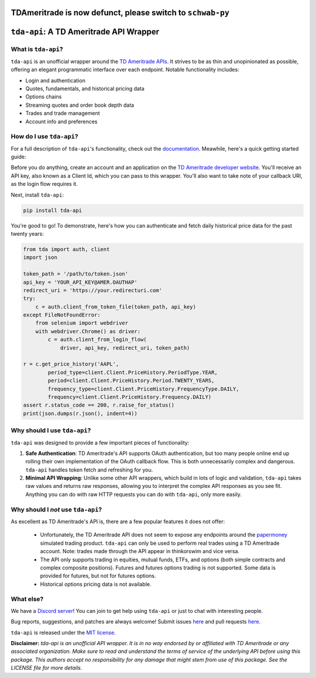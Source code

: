 TDAmeritrade is now defunct, please switch to ``schwab-py``
===========================================================



``tda-api``: A TD Ameritrade API Wrapper
========================================

.. image:: https://img.shields.io/discord/720378361880248621.svg?label=&logo=discord&logoColor=ffffff&color=7389D8&labelColor=6A7EC2
  :target: https://discord.gg/BEr6y6Xqyv

.. image:: https://img.shields.io/endpoint.svg?url=https%3A%2F%2Fshieldsio-patreon.vercel.app%2Fapi%3Fusername%3Dalexgolec%26type%3Dpatrons&style=flat
  :target: https://patreon.com/TDAAPI

.. image:: https://readthedocs.org/projects/tda-api/badge/?version=latest
  :target: https://tda-api.readthedocs.io/en/latest/?badge=latest

.. image:: https://github.com/alexgolec/tda-api/workflows/tests/badge.svg
  :target: https://github.com/alexgolec/tda-api/actions?query=workflow%3Atests

.. image:: https://badge.fury.io/py/tda-api.svg
  :target: https://badge.fury.io/py/tda-api

.. image:: http://codecov.io/github/alexgolec/tda-api/coverage.svg?branch=master
  :target: http://codecov.io/github/alexgolec/tda-api?branch=master

What is ``tda-api``?
--------------------

``tda-api`` is an unofficial wrapper around the `TD Ameritrade APIs
<https://developer.tdameritrade.com/apis>`__. It strives to be as thin and
unopinionated as possible, offering an elegant programmatic interface over each
endpoint. Notable functionality includes:

* Login and authentication
* Quotes, fundamentals, and historical pricing data
* Options chains
* Streaming quotes and order book depth data
* Trades and trade management
* Account info and preferences

How do I use ``tda-api``?
-------------------------

For a full description of ``tda-api``'s functionality, check out the 
`documentation <https://tda-api.readthedocs.io/en/latest/>`__. Meawhile, here's 
a quick getting started guide:

Before you do anything, create an account and an application on the
`TD Ameritrade developer website <https://developer.tdameritrade.com/>`__.
You'll receive an API key, also known as a Client Id, which you can pass to this 
wrapper. You'll also want to take note of your callback URI, as the login flow 
requires it.

Next, install ``tda-api``:

.. code-block:: python

  pip install tda-api

You're good to go! To demonstrate, here's how you can authenticate and fetch
daily historical price data for the past twenty years:

.. code-block:: python

  from tda import auth, client
  import json

  token_path = '/path/to/token.json'
  api_key = 'YOUR_API_KEY@AMER.OAUTHAP'
  redirect_uri = 'https://your.redirecturi.com'
  try:
      c = auth.client_from_token_file(token_path, api_key)
  except FileNotFoundError:
      from selenium import webdriver
      with webdriver.Chrome() as driver:
          c = auth.client_from_login_flow(
              driver, api_key, redirect_uri, token_path)

  r = c.get_price_history('AAPL',
          period_type=client.Client.PriceHistory.PeriodType.YEAR,
          period=client.Client.PriceHistory.Period.TWENTY_YEARS,
          frequency_type=client.Client.PriceHistory.FrequencyType.DAILY,
          frequency=client.Client.PriceHistory.Frequency.DAILY)
  assert r.status_code == 200, r.raise_for_status()
  print(json.dumps(r.json(), indent=4))

Why should I use ``tda-api``?
-----------------------------

``tda-api`` was designed to provide a few important pieces of functionality:

1. **Safe Authentication**: TD Ameritrade's API supports OAuth authentication, 
   but too many people online end up rolling their own implementation of the 
   OAuth callback flow. This is both unnecessarily complex and dangerous. 
   ``tda-api`` handles token fetch and refreshing for you.

2. **Minimal API Wrapping**: Unlike some other API wrappers, which build in lots 
   of logic and validation, ``tda-api`` takes raw values and returns raw 
   responses, allowing you to interpret the complex API responses as you see 
   fit. Anything you can do with raw HTTP requests you can do with ``tda-api``, 
   only more easily.

Why should I *not* use ``tda-api``?
-----------------------------------

As excellent as TD Ameritrade's API is, there are a few popular features it does 
not offer: 

 * Unfortunately, the TD Ameritrade API does not seem to expose any endpoints 
   around the `papermoney <https://tickertape.tdameritrade.com/tools/papermoney
   -stock-market-simulator-16834>`__ simulated trading product. ``tda-api`` can 
   only be used to perform real trades using a TD Ameritrade account. Note: 
   trades made through the API appear in thinkorswim and vice versa. 
 * The API only supports trading in equities, mutual funds, ETFs, and options 
   (both simple contracts and complex composite positions). Futures and futures 
   options trading is not supported. Some data is provided for futures, but not
   for futures options.
 * Historical options pricing data is not available. 

What else?
----------

We have a `Discord server <https://discord.gg/BEr6y6Xqyv>`__! You can join to 
get help using ``tda-api`` or just to chat with interesting people.

Bug reports, suggestions, and patches are always welcome! Submit issues
`here <https://github.com/alexgolec/tda-api/issues>`__ and pull requests
`here <https://github.com/alexgolec/tda-api/pulls>`__.

``tda-api`` is released under the
`MIT license <https://github.com/alexgolec/tda-api/blob/master/LICENSE>`__.

**Disclaimer:** *tda-api is an unofficial API wrapper. It is in no way 
endorsed by or affiliated with TD Ameritrade or any associated organization.
Make sure to read and understand the terms of service of the underlying API 
before using this package. This authors accept no responsibility for any
damage that might stem from use of this package. See the LICENSE file for
more details.*
